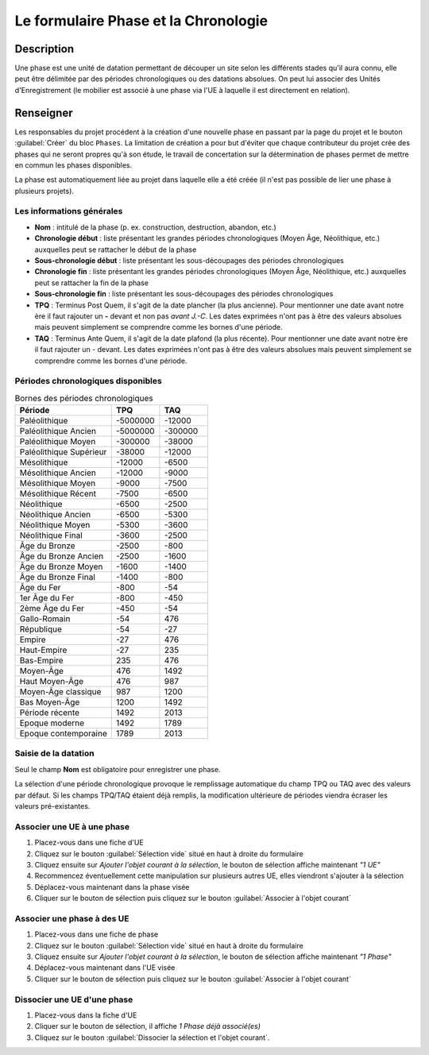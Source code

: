 Le formulaire Phase et la Chronologie
======================================

Description
-----------

Une phase est une unité de datation permettant de découper un site selon les différents stades qu'il aura connu, elle peut être délimitée par des périodes chronologiques ou des datations absolues. On peut lui associer des Unités d'Enregistrement (le mobilier est associé à une phase via l'UE à laquelle il est directement en relation).

..	figure:: ./fig/diag_phase.png 
	:align: center
	:scale: 40%

Renseigner
----------

Les responsables du projet procédent à la création d'une nouvelle phase en passant par la page du projet et le bouton :guilabel:`Créer` du bloc ``Phases``. La limitation de création a pour but d'éviter que chaque contributeur du projet crée des phases qui ne seront propres qu'à son étude, le travail de concertation sur la détermination de phases permet de mettre en commun les phases disponibles.

La phase est automatiquement liée au projet dans laquelle elle a été créée (il n'est pas possible de lier une phase à plusieurs projets).

Les informations générales
^^^^^^^^^^^^^^^^^^^^^^^^^^

- **Nom** : intitulé de la phase (p. ex. construction, destruction, abandon, etc.)

- **Chronologie début** : liste présentant les grandes périodes chronologiques (Moyen Âge, Néolithique, etc.) auxquelles peut se rattacher le début de la phase
- **Sous-chronologie début** : liste présentant les sous-découpages des périodes chronologiques
- **Chronologie fin** : liste présentant les grandes périodes chronologiques (Moyen Âge, Néolithique, etc.) auxquelles peut se rattacher la fin de la phase
- **Sous-chronologie fin** : liste présentant les sous-découpages des périodes chronologiques

- **TPQ** : Terminus Post Quem, il s'agit de la date plancher (la plus ancienne). Pour mentionner une date avant notre ère il faut rajouter un **-** devant et non pas *avant J.-C*. Les dates exprimées n'ont pas à être des valeurs absolues mais peuvent simplement se comprendre comme les bornes d'une période.
- **TAQ** : Terminus Ante Quem, il s'agit de la date plafond (la plus récente). Pour mentionner une date avant notre ère il faut rajouter un - devant. Les dates exprimées n'ont pas à être des valeurs absolues mais peuvent simplement se comprendre comme les bornes d'une période.

Périodes chronologiques disponibles
^^^^^^^^^^^^^^^^^^^^^^^^^^^^^^^^^^^^

.. csv-table:: Bornes des périodes chronologiques
   :header: "Période", "TPQ", "TAQ"
   :widths: 20, 10, 10

   "Paléolithique", -5000000, -12000
   "Paléolithique Ancien", -5000000, -300000
   "Paléolithique Moyen", -300000, -38000
   "Paléolithique Supérieur", -38000, -12000
   "Mésolithique", -12000 , -6500
   "Mésolithique Ancien", -12000 , -9000
   "Mésolithique Moyen", -9000 , -7500
   "Mésolithique Récent", -7500 , -6500
   "Néolithique", -6500, -2500
   "Néolithique Ancien", -6500, -5300
   "Néolithique Moyen", -5300, -3600
   "Néolithique Final", -3600, -2500
   "Âge du Bronze", -2500, -800
   "Âge du Bronze Ancien",-2500 , -1600
   "Âge du Bronze Moyen", -1600, -1400
   "Âge du Bronze Final", -1400, -800
   "Âge du Fer", -800, -54
   "1er Âge du Fer", -800, -450
   "2ème Âge du Fer", -450, -54
   "Gallo-Romain", -54, 476
   "République", -54, -27
   "Empire", -27, 476
   "Haut-Empire", -27, 235
   "Bas-Empire", 235, 476
   "Moyen-Âge", 476, 1492
   "Haut Moyen-Âge", 476, 987
   "Moyen-Âge classique", 987, 1200
   "Bas Moyen-Âge", 1200, 1492
   "Période récente", 1492, 2013 
   "Epoque moderne", 1492, 1789
   "Epoque contemporaine", 1789, 2013

Saisie de la datation
^^^^^^^^^^^^^^^^^^^^^^^

Seul le champ **Nom** est obligatoire pour enregistrer une phase.

La sélection d'une période chronologique provoque le remplissage automatique du champ TPQ ou TAQ avec des valeurs par défaut. Si les champs TPQ/TAQ étaient déjà remplis, la modification ultérieure de périodes viendra écraser les valeurs pré-existantes.

Associer une UE à une phase
^^^^^^^^^^^^^^^^^^^^^^^^^^^^^

#. Placez-vous dans une fiche d'UE
#. Cliquez sur le bouton :guilabel:`Sélection vide` situé en haut à droite du formulaire
#. Cliquez ensuite sur *Ajouter l'objet courant à la sélection*, le bouton de sélection affiche maintenant *"1 UE"*
#. Recommencez éventuellement cette manipulation sur plusieurs autres UE, elles viendront s'ajouter à la sélection
#. Déplacez-vous maintenant dans la phase visée
#. Cliquer sur le bouton de sélection puis cliquez sur le bouton :guilabel:`Associer à l'objet courant`

Associer une phase à des UE
^^^^^^^^^^^^^^^^^^^^^^^^^^^^

#. Placez-vous dans une fiche de phase
#. Cliquez sur le bouton :guilabel:`Sélection vide` situé en haut à droite du formulaire
#. Cliquez ensuite sur *Ajouter l'objet courant à la sélection*, le bouton de sélection affiche maintenant *"1 Phase"*
#. Déplacez-vous maintenant dans l'UE visée
#. Cliquer sur le bouton de sélection puis cliquez sur le bouton :guilabel:`Associer à l'objet courant`

Dissocier une UE d'une phase
^^^^^^^^^^^^^^^^^^^^^^^^^^^^^

#. Placez-vous dans la fiche d'UE
#. Cliquer sur le bouton de sélection, il affiche *1 Phase déjà associé(es)*
#. Cliquez sur le bouton :guilabel:`Dissocier  la sélection et l'objet courant`.
